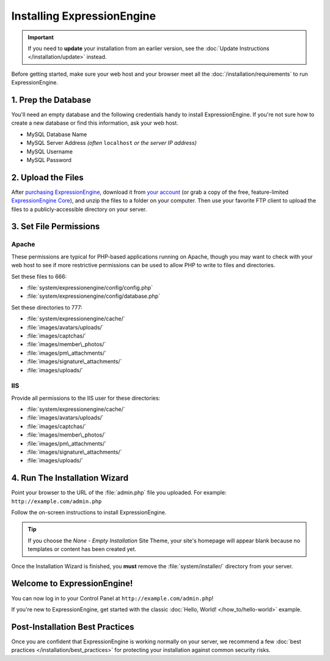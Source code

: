 Installing ExpressionEngine
===========================

.. important:: If you need to **update** your installation from an
   earlier version, see the
   :doc:`Update Instructions </installation/update>` instead.

Before getting started, make sure your web host and your browser meet
all the :doc:`/installation/requirements` to run ExpressionEngine.


1. Prep the Database
--------------------

You'll need an empty database and the following credentials handy to
install ExpressionEngine. If you're not sure how to create a new
database or find this information, ask your web host.

- MySQL Database Name
- MySQL Server Address *(often* ``localhost`` *or the server IP address)*
- MySQL Username
- MySQL Password


2. Upload the Files
-------------------

After `purchasing ExpressionEngine <https://store.ellislab.com>`__,
download it from `your account <https://store.ellislab.com/manage>`__
(or grab a copy of the free, feature-limited `ExpressionEngine Core
<https://store.ellislab.com/#ee-core>`__), and unzip the files to a
folder on your computer. Then use your favorite FTP client to upload the
files to a publicly-accessible directory on your server.


3. Set File Permissions
-----------------------

Apache
^^^^^^

These permissions are typical for PHP-based applications running on
Apache, though you may want to check with your web host to see if more
restrictive permissions can be used to allow PHP to write to files and
directories.

Set these files to 666:

- :file:`system/expressionengine/config/config.php`
- :file:`system/expressionengine/config/database.php`

Set these directories to 777:

- :file:`system/expressionengine/cache/`
- :file:`images/avatars/uploads/`
- :file:`images/captchas/`
- :file:`images/member\_photos/`
- :file:`images/pm\_attachments/`
- :file:`images/signature\_attachments/`
- :file:`images/uploads/`

IIS
^^^

Provide all permissions to the IIS user for these directories:

- :file:`system/expressionengine/cache/`
- :file:`images/avatars/uploads/`
- :file:`images/captchas/`
- :file:`images/member\_photos/`
- :file:`images/pm\_attachments/`
- :file:`images/signature\_attachments/`
- :file:`images/uploads/`


4. Run The Installation Wizard
------------------------------

Point your browser to the URL of the :file:`admin.php` file you
uploaded. For example: ``http://example.com/admin.php``


Follow the on-screen instructions to install ExpressionEngine.

.. tip:: If you choose the *None - Empty Installation* Site Theme, your
   site's homepage will appear blank because no templates or content
   has been created yet.

Once the Installation Wizard is finished, you **must** remove the
:file:`system/installer/` directory from your server.


Welcome to ExpressionEngine!
----------------------------

You can now log in to your Control Panel at
``http://example.com/admin.php``!

If you're new to ExpressionEngine, get started with the classic
:doc:`Hello, World! </how_to/hello-world>` example.


Post-Installation Best Practices
--------------------------------

Once you are confident that ExpressionEngine is working normally on your
server, we recommend a few :doc:`best practices
</installation/best_practices>` for protecting your installation against
common security risks.
